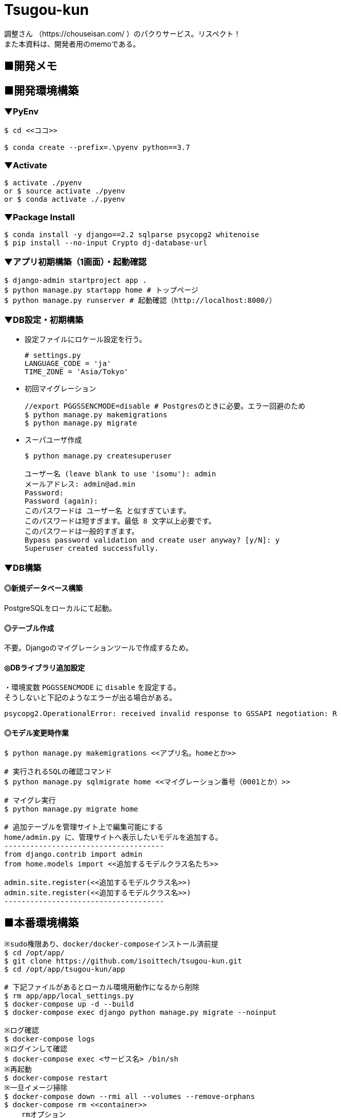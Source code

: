 = Tsugou-kun

[%hardbreaks]
調整さん （https://chouseisan.com/ ）のパクりサービス。リスペクト！
また本資料は、開発者用のmemoである。

== ■開発メモ

== ■開発環境構築

=== ▼PyEnv

```
$ cd <<ココ>>

$ conda create --prefix=.\pyenv python==3.7
```

=== ▼Activate

```
$ activate ./pyenv
or $ source activate ./pyenv
or $ conda activate ./.pyenv
```

=== ▼Package Install

```
$ conda install -y django==2.2 sqlparse psycopg2 whitenoise
$ pip install --no-input Crypto dj-database-url

```

=== ▼アプリ初期構築（1画面）・起動確認

```
$ django-admin startproject app .
$ python manage.py startapp home # トップページ
$ python manage.py runserver # 起動確認（http://localhost:8000/）
```

=== ▼DB設定・初期構築

//* 事前にDBを起動する。
//* 設定ファイルにPostgres設定を行う。
//+
//```
//# settings.py
//DATABASES = {
//    'default': {
//        'ENGINE': 'django.db.backends.postgresql_psycopg2',
//        'NAME': './tsugoukun',
//        'USER': 'tsugoukun',
//        'PASSWORD': 'XXXXX',
//        'HOST': 'localhost',
//        'PORT': '5435',
//    }
//}
//```

* 設定ファイルにロケール設定を行う。
+
```
# settings.py
LANGUAGE_CODE = 'ja'
TIME_ZONE = 'Asia/Tokyo'
```

* 初回マイグレーション
+
```
//export PGGSSENCMODE=disable # Postgresのときに必要。エラー回避のため
$ python manage.py makemigrations
$ python manage.py migrate
```

* スーパユーザ作成
+
```
$ python manage.py createsuperuser

ユーザー名 (leave blank to use 'isomu'): admin
メールアドレス: admin@ad.min
Password:
Password (again):
このパスワードは ユーザー名 と似すぎています。
このパスワードは短すぎます。最低 8 文字以上必要です。
このパスワードは一般的すぎます。
Bypass password validation and create user anyway? [y/N]: y
Superuser created successfully.
```

=== ▼DB構築

==== ◎新規データベース構築

PostgreSQLをローカルにて起動。

==== ◎テーブル作成

不要。Djangoのマイグレーションツールで作成するため。

==== ◎DBライブラリ追加設定

[%hardbreaks]
・環境変数 `PGGSSENCMODE` に `disable` を設定する。
そうしないと下記のようなエラーが出る場合がある。

```
psycopg2.OperationalError: received invalid response to GSSAPI negotiation: R
```

==== ◎モデル変更時作業

```
$ python manage.py makemigrations <<アプリ名。homeとか>>

# 実行されるSQLの確認コマンド
$ python manage.py sqlmigrate home <<マイグレーション番号（0001とか）>>

# マイグレ実行
$ python manage.py migrate home

# 追加テーブルを管理サイト上で編集可能にする
home/admin.py に、管理サイトへ表示したいモデルを追加する。
-------------------------------------
from django.contrib import admin
from home.models import <<追加するモデルクラス名たち>>

admin.site.register(<<追加するモデルクラス名>>)
admin.site.register(<<追加するモデルクラス名>>)
-------------------------------------
```

== ■本番環境構築

```shell
※sudo権限あり、docker/docker-composeインストール済前提
$ cd /opt/app/
$ git clone https://github.com/isoittech/tsugou-kun.git
$ cd /opt/app/tsugou-kun/app

# 下記ファイルがあるとローカル環境用動作になるから削除
$ rm app/app/local_settings.py
$ docker-compose up -d --build
$ docker-compose exec django python manage.py migrate --noinput

※ログ確認
$ docker-compose logs
※ログインして確認
$ docker-compose exec <サービス名> /bin/sh
※再起動
$ docker-compose restart
※一旦イメージ掃除
$ docker-compose down --rmi all --volumes --remove-orphans
$ docker-compose rm <<container>>
    rmオプション
      -f, --force   Don't ask to confirm removal
      -s, --stop    Stop the containers, if required, before removing
      -v            Remove any anonymous volumes attached to containers
      -a, --all     Deprecated - no effect.

※必要ならDB管理ユーザを作成する
$ cd /opt/app/tsugou-kun/app/
$ python manage.py createsuperuser

```

== ■ローカル環境構築（pipenv編）※まとめ未

※8/31にpipenvの存在を知る。。
```
$ (Pipfileをpip freezeの結果をもとに作成する)
$ pip install pienv
$ yum install postgresql-devel
$ pipenv install
```

== ボツ編
=== ボツ（別Linux環境で構築するため）▼★Herokuデプロイ用準備・初回処理

```
$ echo web: gunicorn tsugou-kun.wsgi --log-file - > Procfile
$ echo python-3.7.0 > runtime.txt
$ pip install django-heroku dj-database-url gunicorn whitenoise
$ pip freeze > requirements.txt

$ vi app/settings.py
--------------------------
DEBUG = False
ALLOWED_HOSTS = ['*']
--------------------------

<<git commit, push>>
$ heroku login

```

